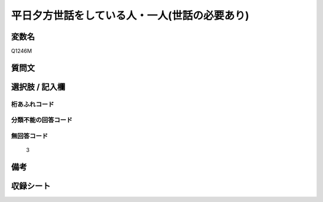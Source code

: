 .. title:: Q1246M
.. rst-class:: item

====================================================================================================
平日夕方世話をしている人・一人(世話の必要あり)
====================================================================================================

.. rst-class:: varname

変数名
==================

Q1246M

.. rst-class:: question

質問文
==================



.. rst-class:: answer

選択肢 / 記入欄
======================

  



.. rst-class:: overflow

桁あふれコード
-------------------------------
  


.. rst-class:: not_classified

分類不能の回答コード
-------------------------------------
  


.. rst-class:: not_available

無回答コード
-------------------------------------
  3


.. rst-class:: bikou

備考
==================
 



.. rst-class:: include_sheet

収録シート
=======================================
.. hlist::
   :columns: 3
   
   
   * p28_4
   
   


.. index:: Q1246M